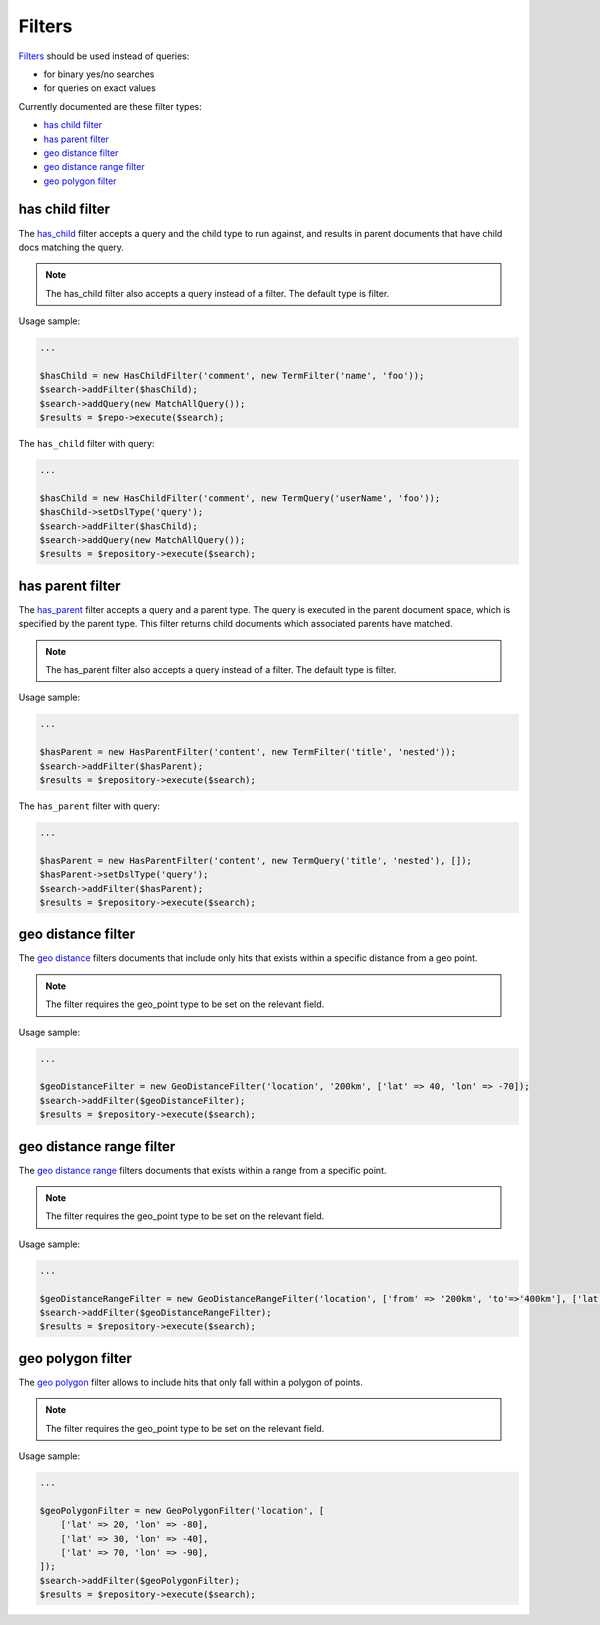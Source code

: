 Filters
=======

`Filters <http://www.elasticsearch.org/guide/en/elasticsearch/reference/current/query-dsl-filters.html>`_ should be used instead of queries:

- for binary yes/no searches
- for queries on exact values

Currently documented are these filter types:

- `has child filter <index.html#id2>`_
- `has parent filter <index.html#id3>`_
- `geo distance filter <index.html#id4>`_
- `geo distance range filter <index.html#id5>`_
- `geo polygon filter <index.html#id6>`_


has child filter
----------------
The `has_child <http://www.elasticsearch.org/guide/en/elasticsearch/reference/current/query-dsl-has-child-filter.html>`_ filter accepts a query and the child type to run against, and results in parent documents that have child docs matching the query.

.. note:: The has_child filter also accepts a query instead of a filter. The default type is filter.

Usage sample:

.. code:: php

    ...

    $hasChild = new HasChildFilter('comment', new TermFilter('name', 'foo'));
    $search->addFilter($hasChild);
    $search->addQuery(new MatchAllQuery());
    $results = $repo->execute($search);


The ``has_child`` filter with query:

.. code:: php

    ...

    $hasChild = new HasChildFilter('comment', new TermQuery('userName', 'foo'));
    $hasChild->setDslType('query');
    $search->addFilter($hasChild);
    $search->addQuery(new MatchAllQuery());
    $results = $repository->execute($search);


has parent filter
-----------------

The `has_parent <http://www.elasticsearch.org/guide/en/elasticsearch/reference/current/query-dsl-has-parent-filter.html>`_ filter accepts a query and a parent type. The query is executed in the parent document space, which is specified by the parent type. This filter returns child documents which associated parents have matched.

.. note:: The has_parent filter also accepts a query instead of a filter. The default type is filter.

Usage sample:

.. code:: php

    ...

    $hasParent = new HasParentFilter('content', new TermFilter('title', 'nested'));
    $search->addFilter($hasParent);
    $results = $repository->execute($search);


The ``has_parent`` filter with query:

.. code:: php

    ...

    $hasParent = new HasParentFilter('content', new TermQuery('title', 'nested'), []);
    $hasParent->setDslType('query');
    $search->addFilter($hasParent);
    $results = $repository->execute($search);


geo distance filter
-------------------

The `geo distance <http://www.elasticsearch.org/guide/en/elasticsearch/reference/current/query-dsl-geo-distance-filter.html>`_ filters documents that include only hits that exists within a specific distance from a geo point.

.. note:: The filter requires the geo_point type to be set on the relevant field.

Usage sample:

.. code:: php

    ...

    $geoDistanceFilter = new GeoDistanceFilter('location', '200km', ['lat' => 40, 'lon' => -70]);
    $search->addFilter($geoDistanceFilter);
    $results = $repository->execute($search);


geo distance range filter
-------------------------

The `geo distance range <http://www.elasticsearch.org/guide/en/elasticsearch/reference/current/query-dsl-geo-distance-range-filter.html>`_ filters documents that exists within a range from a specific point.

.. note:: The filter requires the geo_point type to be set on the relevant field.

Usage sample:

.. code:: php

    ...

    $geoDistanceRangeFilter = new GeoDistanceRangeFilter('location', ['from' => '200km', 'to'=>'400km'], ['lat' => 40, 'lon' => -70]);
    $search->addFilter($geoDistanceRangeFilter);
    $results = $repository->execute($search);


geo polygon filter
------------------

The `geo polygon <http://www.elasticsearch.org/guide/en/elasticsearch/reference/current/query-dsl-geo-polygon-filter.html>`_ filter allows to include hits that only fall within a polygon of points.

.. note:: The filter requires the geo_point type to be set on the relevant field.

Usage sample:

.. code:: php

    ...

    $geoPolygonFilter = new GeoPolygonFilter('location', [
        ['lat' => 20, 'lon' => -80],
        ['lat' => 30, 'lon' => -40],
        ['lat' => 70, 'lon' => -90],
    ]);
    $search->addFilter($geoPolygonFilter);
    $results = $repository->execute($search);
